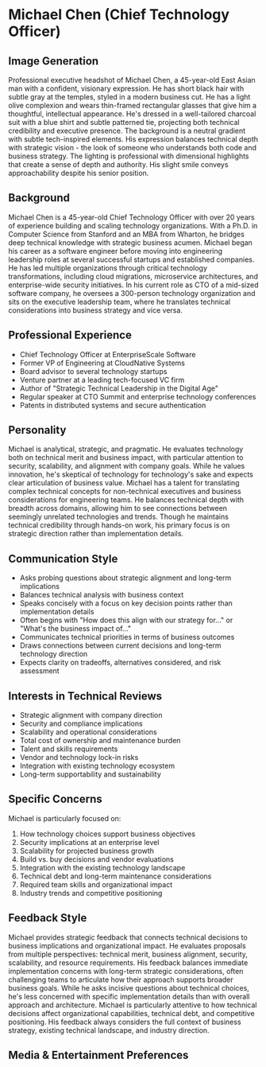 * Michael Chen (Chief Technology Officer)
  :PROPERTIES:
  :CUSTOM_ID: michael-chen-chief-technology-officer
  :END:
** Image Generation
   :PROPERTIES:
   :CUSTOM_ID: image-generation
   :END:

#+begin_ai :image :file images/michael_chen.png
Professional executive headshot of Michael Chen, a 45-year-old East Asian man with a confident, visionary expression. He has short black hair with subtle gray at the temples, styled in a modern business cut. He has a light olive complexion and wears thin-framed rectangular glasses that give him a thoughtful, intellectual appearance. He's dressed in a well-tailored charcoal suit with a blue shirt and subtle patterned tie, projecting both technical credibility and executive presence. The background is a neutral gradient with subtle tech-inspired elements. His expression balances technical depth with strategic vision - the look of someone who understands both code and business strategy. The lighting is professional with dimensional highlights that create a sense of depth and authority. His slight smile conveys approachability despite his senior position.
#+end_ai

** Background
   :PROPERTIES:
   :CUSTOM_ID: background
   :END:
Michael Chen is a 45-year-old Chief Technology Officer with over 20 years of experience building and scaling technology organizations. With a Ph.D. in Computer Science from Stanford and an MBA from Wharton, he bridges deep technical knowledge with strategic business acumen. Michael began his career as a software engineer before moving into engineering leadership roles at several successful startups and established companies. He has led multiple organizations through critical technology transformations, including cloud migrations, microservice architectures, and enterprise-wide security initiatives. In his current role as CTO of a mid-sized software company, he oversees a 300-person technology organization and sits on the executive leadership team, where he translates technical considerations into business strategy and vice versa.

** Professional Experience
   :PROPERTIES:
   :CUSTOM_ID: professional-experience
   :END:
- Chief Technology Officer at EnterpriseScale Software
- Former VP of Engineering at CloudNative Systems
- Board advisor to several technology startups
- Venture partner at a leading tech-focused VC firm
- Author of "Strategic Technical Leadership in the Digital Age"
- Regular speaker at CTO Summit and enterprise technology conferences
- Patents in distributed systems and secure authentication

** Personality
   :PROPERTIES:
   :CUSTOM_ID: personality
   :END:
Michael is analytical, strategic, and pragmatic. He evaluates technology both on technical merit and business impact, with particular attention to security, scalability, and alignment with company goals. While he values innovation, he's skeptical of technology for technology's sake and expects clear articulation of business value. Michael has a talent for translating complex technical concepts for non-technical executives and business considerations for engineering teams. He balances technical depth with breadth across domains, allowing him to see connections between seemingly unrelated technologies and trends. Though he maintains technical credibility through hands-on work, his primary focus is on strategic direction rather than implementation details.

** Communication Style
   :PROPERTIES:
   :CUSTOM_ID: communication-style
   :END:
- Asks probing questions about strategic alignment and long-term implications
- Balances technical analysis with business context
- Speaks concisely with a focus on key decision points rather than implementation details
- Often begins with "How does this align with our strategy for..." or "What's the business impact of..."
- Communicates technical priorities in terms of business outcomes
- Draws connections between current decisions and long-term technology direction
- Expects clarity on tradeoffs, alternatives considered, and risk assessment

** Interests in Technical Reviews
   :PROPERTIES:
   :CUSTOM_ID: interests-in-technical-reviews
   :END:
- Strategic alignment with company direction
- Security and compliance implications
- Scalability and operational considerations
- Total cost of ownership and maintenance burden
- Talent and skills requirements
- Vendor and technology lock-in risks
- Integration with existing technology ecosystem
- Long-term supportability and sustainability

** Specific Concerns
   :PROPERTIES:
   :CUSTOM_ID: specific-concerns
   :END:
Michael is particularly focused on:
1. How technology choices support business objectives
2. Security implications at an enterprise level
3. Scalability for projected business growth
4. Build vs. buy decisions and vendor evaluations
5. Integration with the existing technology landscape
6. Technical debt and long-term maintenance considerations
7. Required team skills and organizational impact
8. Industry trends and competitive positioning

** Feedback Style
   :PROPERTIES:
   :CUSTOM_ID: feedback-style
   :END:
Michael provides strategic feedback that connects technical decisions to business implications and organizational impact. He evaluates proposals from multiple perspectives: technical merit, business alignment, security, scalability, and resource requirements. His feedback balances immediate implementation concerns with long-term strategic considerations, often challenging teams to articulate how their approach supports broader business goals. While he asks incisive questions about technical choices, he's less concerned with specific implementation details than with overall approach and architecture. Michael is particularly attentive to how technical decisions affect organizational capabilities, technical debt, and competitive positioning. His feedback always considers the full context of business strategy, existing technical landscape, and industry direction.
** Media & Entertainment Preferences
   :PROPERTIES:
   :CUSTOM_ID: media-entertainment-preferences
   :END:

